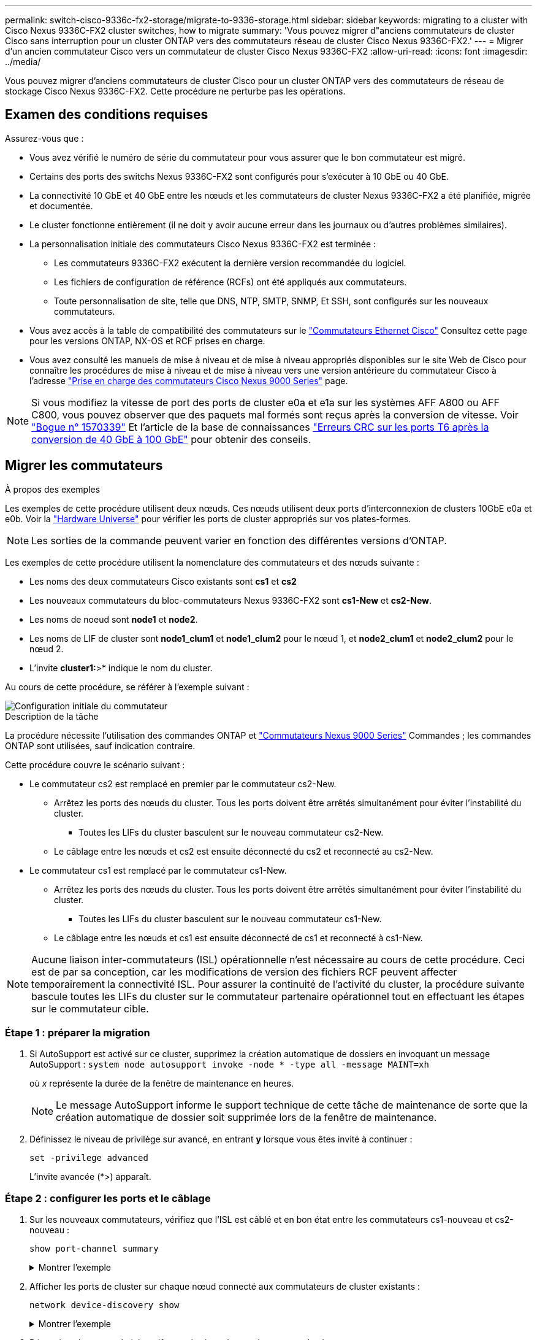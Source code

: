 ---
permalink: switch-cisco-9336c-fx2-storage/migrate-to-9336-storage.html 
sidebar: sidebar 
keywords: migrating to a cluster with Cisco Nexus 9336C-FX2 cluster switches, how to migrate 
summary: 'Vous pouvez migrer d"anciens commutateurs de cluster Cisco sans interruption pour un cluster ONTAP vers des commutateurs réseau de cluster Cisco Nexus 9336C-FX2.' 
---
= Migrer d'un ancien commutateur Cisco vers un commutateur de cluster Cisco Nexus 9336C-FX2
:allow-uri-read: 
:icons: font
:imagesdir: ../media/


[role="lead"]
Vous pouvez migrer d'anciens commutateurs de cluster Cisco pour un cluster ONTAP vers des commutateurs de réseau de stockage Cisco Nexus 9336C-FX2. Cette procédure ne perturbe pas les opérations.



== Examen des conditions requises

Assurez-vous que :

* Vous avez vérifié le numéro de série du commutateur pour vous assurer que le bon commutateur est migré.
* Certains des ports des switchs Nexus 9336C-FX2 sont configurés pour s'exécuter à 10 GbE ou 40 GbE.
* La connectivité 10 GbE et 40 GbE entre les nœuds et les commutateurs de cluster Nexus 9336C-FX2 a été planifiée, migrée et documentée.
* Le cluster fonctionne entièrement (il ne doit y avoir aucune erreur dans les journaux ou d'autres problèmes similaires).
* La personnalisation initiale des commutateurs Cisco Nexus 9336C-FX2 est terminée :
+
** Les commutateurs 9336C-FX2 exécutent la dernière version recommandée du logiciel.
** Les fichiers de configuration de référence (RCFs) ont été appliqués aux commutateurs.
** Toute personnalisation de site, telle que DNS, NTP, SMTP, SNMP, Et SSH, sont configurés sur les nouveaux commutateurs.


* Vous avez accès à la table de compatibilité des commutateurs sur le https://mysupport.netapp.com/site/info/cisco-ethernet-switch["Commutateurs Ethernet Cisco"^] Consultez cette page pour les versions ONTAP, NX-OS et RCF prises en charge.
* Vous avez consulté les manuels de mise à niveau et de mise à niveau appropriés disponibles sur le site Web de Cisco pour connaître les procédures de mise à niveau et de mise à niveau vers une version antérieure du commutateur Cisco à l'adresse https://www.cisco.com/c/en/us/support/switches/nexus-9000-series-switches/series.html["Prise en charge des commutateurs Cisco Nexus 9000 Series"^] page.



NOTE: Si vous modifiez la vitesse de port des ports de cluster e0a et e1a sur les systèmes AFF A800 ou AFF C800, vous pouvez observer que des paquets mal formés sont reçus après la conversion de vitesse. Voir  https://mysupport.netapp.com/site/bugs-online/product/ONTAP/BURT/1570339["Bogue n° 1570339"^] Et l'article de la base de connaissances https://kb.netapp.com/onprem/ontap/hardware/CRC_errors_on_T6_ports_after_converting_from_40GbE_to_100GbE["Erreurs CRC sur les ports T6 après la conversion de 40 GbE à 100 GbE"^] pour obtenir des conseils.



== Migrer les commutateurs

.À propos des exemples
Les exemples de cette procédure utilisent deux nœuds. Ces nœuds utilisent deux ports d'interconnexion de clusters 10GbE e0a et e0b. Voir la https://hwu.netapp.com/["Hardware Universe"^] pour vérifier les ports de cluster appropriés sur vos plates-formes.


NOTE: Les sorties de la commande peuvent varier en fonction des différentes versions d'ONTAP.

Les exemples de cette procédure utilisent la nomenclature des commutateurs et des nœuds suivante :

* Les noms des deux commutateurs Cisco existants sont *cs1* et *cs2*
* Les nouveaux commutateurs du bloc-commutateurs Nexus 9336C-FX2 sont *cs1-New* et *cs2-New*.
* Les noms de noeud sont *node1* et *node2*.
* Les noms de LIF de cluster sont *node1_clum1* et *node1_clum2* pour le nœud 1, et *node2_clum1* et *node2_clum2* pour le nœud 2.
* L'invite *cluster1:*>* indique le nom du cluster.


Au cours de cette procédure, se référer à l'exemple suivant :

image::../media/Initial_setup.png[Configuration initiale du commutateur]

.Description de la tâche
La procédure nécessite l'utilisation des commandes ONTAP et https://www.cisco.com/c/en/us/support/switches/nexus-9000-series-switches/series.html["Commutateurs Nexus 9000 Series"^] Commandes ; les commandes ONTAP sont utilisées, sauf indication contraire.

Cette procédure couvre le scénario suivant :

* Le commutateur cs2 est remplacé en premier par le commutateur cs2-New.
+
** Arrêtez les ports des nœuds du cluster. Tous les ports doivent être arrêtés simultanément pour éviter l'instabilité du cluster.
+
*** Toutes les LIFs du cluster basculent sur le nouveau commutateur cs2-New.


** Le câblage entre les nœuds et cs2 est ensuite déconnecté du cs2 et reconnecté au cs2-New.


* Le commutateur cs1 est remplacé par le commutateur cs1-New.
+
** Arrêtez les ports des nœuds du cluster. Tous les ports doivent être arrêtés simultanément pour éviter l'instabilité du cluster.
+
*** Toutes les LIFs du cluster basculent sur le nouveau commutateur cs1-New.


** Le câblage entre les nœuds et cs1 est ensuite déconnecté de cs1 et reconnecté à cs1-New.





NOTE: Aucune liaison inter-commutateurs (ISL) opérationnelle n'est nécessaire au cours de cette procédure. Ceci est de par sa conception, car les modifications de version des fichiers RCF peuvent affecter temporairement la connectivité ISL. Pour assurer la continuité de l'activité du cluster, la procédure suivante bascule toutes les LIFs du cluster sur le commutateur partenaire opérationnel tout en effectuant les étapes sur le commutateur cible.



=== Étape 1 : préparer la migration

. Si AutoSupport est activé sur ce cluster, supprimez la création automatique de dossiers en invoquant un message AutoSupport : `system node autosupport invoke -node * -type all -message MAINT=xh`
+
où _x_ représente la durée de la fenêtre de maintenance en heures.

+

NOTE: Le message AutoSupport informe le support technique de cette tâche de maintenance de sorte que la création automatique de dossier soit supprimée lors de la fenêtre de maintenance.

. Définissez le niveau de privilège sur avancé, en entrant *y* lorsque vous êtes invité à continuer :
+
`set -privilege advanced`

+
L'invite avancée (*>) apparaît.





=== Étape 2 : configurer les ports et le câblage

. Sur les nouveaux commutateurs, vérifiez que l'ISL est câblé et en bon état entre les commutateurs cs1-nouveau et cs2-nouveau :
+
`show port-channel summary`

+
.Montrer l'exemple
[%collapsible]
====
[listing, subs="+quotes"]
----
cs1-new# *show port-channel summary*
Flags:  D - Down        P - Up in port-channel (members)
        I - Individual  H - Hot-standby (LACP only)
        s - Suspended   r - Module-removed
        b - BFD Session Wait
        S - Switched    R - Routed
        U - Up (port-channel)
        p - Up in delay-lacp mode (member)
        M - Not in use. Min-links not met
--------------------------------------------------------------------------------
Group Port-       Type     Protocol  Member Ports
      Channel
--------------------------------------------------------------------------------
1     Po1(SU)     Eth      LACP      Eth1/35(P)   Eth1/36(P)

cs2-new# *show port-channel summary*
Flags:  D - Down        P - Up in port-channel (members)
        I - Individual  H - Hot-standby (LACP only)
        s - Suspended   r - Module-removed
        b - BFD Session Wait
        S - Switched    R - Routed
        U - Up (port-channel)
        p - Up in delay-lacp mode (member)
        M - Not in use. Min-links not met
--------------------------------------------------------------------------------
Group Port-       Type     Protocol  Member Ports
      Channel
--------------------------------------------------------------------------------
1     Po1(SU)     Eth      LACP      Eth1/35(P)   Eth1/36(P)
----
====
. Afficher les ports de cluster sur chaque nœud connecté aux commutateurs de cluster existants :
+
`network device-discovery show`

+
.Montrer l'exemple
[%collapsible]
====
[listing, subs="+quotes"]
----
cluster1::*> *network device-discovery show -protocol cdp*
Node/       Local  Discovered
Protocol    Port   Device (LLDP: ChassisID)  Interface         Platform
----------- ------ ------------------------- ----------------  ----------------
node1      /cdp
            e0a    cs1                       Ethernet1/1        N5K-C5596UP
            e0b    cs2                       Ethernet1/2        N5K-C5596UP
node2      /cdp
            e0a    cs1                       Ethernet1/1        N5K-C5596UP
            e0b    cs2                       Ethernet1/2        N5K-C5596UP
----
====
. Déterminez le statut administratif ou opérationnel pour chaque port du cluster.
+
.. Vérifier que tous les ports du cluster sont défectueux :
+
`network port show -ipspace Cluster`

+
.Montrer l'exemple
[%collapsible]
====
[listing, subs="+quotes"]
----
cluster1::*> *network port show -ipspace Cluster*

Node: node1
                                                                       Ignore
                                                  Speed(Mbps) Health   Health
Port      IPspace      Broadcast Domain Link MTU  Admin/Oper  Status   Status
--------- ------------ ---------------- ---- ---- ----------- -------- ------
e0a       Cluster      Cluster          up   9000  auto/10000 healthy  false
e0b       Cluster      Cluster          up   9000  auto/10000 healthy  false

Node: node2
                                                                       Ignore
                                                  Speed(Mbps) Health   Health
Port      IPspace      Broadcast Domain Link MTU  Admin/Oper  Status   Status
--------- ------------ ---------------- ---- ---- ----------- -------- ------
e0a       Cluster      Cluster          up   9000  auto/10000 healthy  false
e0b       Cluster      Cluster          up   9000  auto/10000 healthy  false
----
====
.. Vérifier que toutes les interfaces de cluster (LIFs) se trouvent sur leurs ports de type home :
+
`network interface show -vserver Cluster`

+
.Montrer l'exemple
[%collapsible]
====
[listing, subs="+quotes"]
----
cluster1::*> *network interface show -vserver Cluster*

            Logical      Status     Network            Current     Current Is
Vserver     Interface    Admin/Oper Address/Mask       Node        Port    Home
----------- -----------  ---------- ------------------ ----------- ------- ----
Cluster
            node1_clus1  up/up      169.254.209.69/16  node1       e0a     true
            node1_clus2  up/up      169.254.49.125/16  node1       e0b     true
            node2_clus1  up/up      169.254.47.194/16  node2       e0a     true
            node2_clus2  up/up      169.254.19.183/16  node2       e0b     true
----
====
.. Vérifiez que le cluster affiche les informations relatives aux deux commutateurs de cluster :
+
`system cluster-switch show -is-monitoring-enabled-operational true`

+
.Montrer l'exemple
[%collapsible]
====
[listing, subs="+quotes"]
----
cluster1::*> *system cluster-switch show -is-monitoring-enabled-operational true*
Switch                      Type               Address          Model
--------------------------- ------------------ ---------------- ---------------
cs1                         cluster-network    10.233.205.92    N5K-C5596UP
      Serial Number: FOXXXXXXXGS
       Is Monitored: true
             Reason: None
   Software Version: Cisco Nexus Operating System (NX-OS) Software, Version
                     9.3(4)
     Version Source: CDP

cs2                         cluster-network     10.233.205.93   N5K-C5596UP
      Serial Number: FOXXXXXXXGD
       Is Monitored: true
             Reason: None
   Software Version: Cisco Nexus Operating System (NX-OS) Software, Version
                     9.3(4)
     Version Source: CDP
----
====


. Désactivez la fonction de restauration automatique sur les LIF du cluster.
+
Si vous désactivez la fonction de restauration automatique pour cette procédure, les LIF du cluster ne reviendront pas automatiquement sur leur port d'attache. Ils restent sur le port actuel pendant qu'il continue à être opérationnel.

+
`network interface modify -vserver Cluster -lif * -auto-revert false`

+

NOTE: La désactivation de la fonction de restauration automatique garantit que ONTAP ne bascule que sur les LIFs du cluster lorsque les ports du switch sont arrêtés ultérieurement.

. Sur le commutateur de cluster cs2, arrêter les ports connectés aux ports de cluster de *tous* les nœuds afin de basculer sur les LIFs du cluster :
+
[listing, subs="+quotes"]
----
cs2(config)# *interface eth1/1-1/2*
cs2(config-if-range)# *shutdown*
----
. Vérifiez que les LIFs du cluster ont basculé vers les ports hébergés sur le commutateur de cluster cs1. Cette opération peut prendre quelques secondes.
+
`network interface show -vserver Cluster`

+
.Montrer l'exemple
[%collapsible]
====
[listing, subs="+quotes"]
----
cluster1::*> *network interface show -vserver Cluster*
            Logical       Status     Network            Current    Current Is
Vserver     Interface     Admin/Oper Address/Mask       Node       Port    Home
----------- ------------- ---------- ------------------ ---------- ------- ----
Cluster
            node1_clus1   up/up      169.254.3.4/16     node1      e0a     true
            node1_clus2   up/up      169.254.3.5/16     node1      e0a     false
            node2_clus1   up/up      169.254.3.8/16     node2      e0a     true
            node2_clus2   up/up      169.254.3.9/16     node2      e0a     false
----
====
. Vérifiez que le cluster fonctionne correctement :
+
`cluster show`

+
.Montrer l'exemple
[%collapsible]
====
[listing, subs="+quotes"]
----
cluster1::*> cluster show
Node       Health  Eligibility   Epsilon
---------- ------- ------------- -------
node1      true    true          false
node2      true    true          false
----
====
. Déplacez tous les câbles de connexion des nœuds du cluster de l'ancien commutateur cs2 vers le nouveau commutateur cs2-New.
+
*Câbles de connexion de nœud de cluster déplacés vers le commutateur cs2-New*

+
image::../media/new_switch_cs1.png[Câbles de connexion de nœud de cluster déplacés vers le commutateur cs2-New]

. Confirmez l'intégrité des connexions réseau transférées vers cs2-New :
+
`network port show -ipspace Cluster`

+
.Montrer l'exemple
[%collapsible]
====
[listing, subs="+quotes"]
----
cluster1::*> *network port show -ipspace Cluster*

Node: node1
                                                                       Ignore
                                                  Speed(Mbps) Health   Health
Port      IPspace      Broadcast Domain Link MTU  Admin/Oper  Status   Status
--------- ------------ ---------------- ---- ---- ----------- -------- ------
e0a       Cluster      Cluster          up   9000  auto/10000 healthy  false
e0b       Cluster      Cluster          up   9000  auto/10000 healthy  false

Node: node2
                                                                       Ignore
                                                  Speed(Mbps) Health   Health
Port      IPspace      Broadcast Domain Link MTU  Admin/Oper  Status   Status
--------- ------------ ---------------- ---- ---- ----------- -------- ------
e0a       Cluster      Cluster          up   9000  auto/10000 healthy  false
e0b       Cluster      Cluster          up   9000  auto/10000 healthy  false
----
====
+
Tous les ports de cluster qui ont été déplacés doivent être en service.

. Vérifier les informations de voisins sur les ports du cluster :
+
`network device-discovery show -protocol cdp`

+
.Montrer l'exemple
[%collapsible]
====
[listing, subs="+quotes"]
----
cluster1::*> *network device-discovery show -protocol cdp*

Node/       Local  Discovered
Protocol    Port   Device (LLDP: ChassisID)  Interface      Platform
----------- ------ ------------------------- -------------  --------------
node1      /cdp
            e0a    cs1                       Ethernet1/1    N5K-C5596UP
            e0b    cs2-new                   Ethernet1/1/1  N9K-C9336C-FX2

node2      /cdp
            e0a    cs1                       Ethernet1/2    N5K-C5596UP
            e0b    cs2-new                   Ethernet1/1/2  N9K-C9336C-FX2
----
====
+
Vérifiez que les ports de cluster déplacés voient le commutateur cs2-New comme voisin.

. Vérifiez les connexions des ports de commutateur du point de vue du commutateur cs2-New :
+
[listing, subs="+quotes"]
----
cs2-new# *show interface brief*
cs2-new# *show cdp neighbors*
----
. Sur le commutateur de cluster cs1, arrêtez les ports connectés aux ports de cluster de *tous* les nœuds afin de faire basculer les LIFs de cluster.
+
[listing, subs="+quotes"]
----
cs1(config)# *interface eth1/1-1/2*
cs1(config-if-range)# *shutdown*
----
+
Toutes les LIFs du cluster basculent sur le commutateur cs2-New.

. Vérifiez que les LIFs du cluster ont basculé vers les ports hébergés sur le commutateur cs2-New. Cette opération peut prendre quelques secondes :
+
`network interface show -vserver Cluster`

+
.Montrer l'exemple
[%collapsible]
====
[listing, subs="+quotes"]
----
cluster1::*> *network interface show -vserver Cluster*
            Logical      Status     Network            Current     Current Is
Vserver     Interfac     Admin/Oper Address/Mask       Node        Port    Home
----------- ------------ ---------- ------------------ ----------- ------- ----
Cluster
            node1_clus1  up/up      169.254.3.4/16     node1       e0b     false
            node1_clus2  up/up      169.254.3.5/16     node1       e0b     true
            node2_clus1  up/up      169.254.3.8/16     node2       e0b     false
            node2_clus2  up/up      169.254.3.9/16     node2       e0b     true
----
====
. Vérifiez que le cluster fonctionne correctement :
+
`cluster show`

+
.Montrer l'exemple
[%collapsible]
====
[listing, subs="+quotes"]
----
cluster1::*> *cluster show*
Node       Health  Eligibility   Epsilon
---------- ------- ------------- -------
node1      true    true          false
node2      true    true          false
----
====
. Déplacez les câbles de connexion du nœud de cluster de cs1 vers le nouveau commutateur cs1-New.
+
*Câbles de connexion de nœud de cluster déplacés vers le commutateur cs1-New*

+
image::../media/new_switch_cs2.png[Câbles de connexion de nœud de cluster déplacés vers le commutateur cs1-New]

. Confirmez l'intégrité des connexions réseau transférées vers cs1-New :
+
`network port show -ipspace Cluster`

+
.Montrer l'exemple
[%collapsible]
====
[listing, subs="+quotes"]
----
cluster1::*> *network port show -ipspace Cluster*

Node: node1
                                                                       Ignore
                                                  Speed(Mbps) Health   Health
Port      IPspace      Broadcast Domain Link MTU  Admin/Oper  Status   Status
--------- ------------ ---------------- ---- ---- ----------- -------- ------
e0a       Cluster      Cluster          up   9000  auto/10000 healthy  false
e0b       Cluster      Cluster          up   9000  auto/10000 healthy  false

Node: node2
                                                                       Ignore
                                                  Speed(Mbps) Health   Health
Port      IPspace      Broadcast Domain Link MTU  Admin/Oper  Status   Status
--------- ------------ ---------------- ---- ---- ----------- -------- ------
e0a       Cluster      Cluster          up   9000  auto/10000 healthy  false
e0b       Cluster      Cluster          up   9000  auto/10000 healthy  false
----
====
+
Tous les ports de cluster qui ont été déplacés doivent être en service.

. Vérifier les informations de voisins sur les ports du cluster :
+
`network device-discovery show`

+
.Montrer l'exemple
[%collapsible]
====
[listing, subs="+quotes"]
----
cluster1::*> *network device-discovery show -protocol cdp*
Node/       Local  Discovered
Protocol    Port   Device (LLDP: ChassisID)  Interface       Platform
----------- ------ ------------------------- --------------  --------------
node1      /cdp
            e0a    cs1-new                   Ethernet1/1/1   N9K-C9336C-FX2
            e0b    cs2-new                   Ethernet1/1/2   N9K-C9336C-FX2

node2      /cdp
            e0a    cs1-new                   Ethernet1/1/1   N9K-C9336C-FX2
            e0b    cs2-new                   Ethernet1/1/2   N9K-C9336C-FX2
----
====
+
Vérifiez que les ports de cluster déplacés voient le commutateur cs1-New comme voisin.

. Vérifiez les connexions des ports de commutateur du point de vue du commutateur cs1-New :
+
[listing, subs="+quotes"]
----
cs1-new# *show interface brief*
cs1-new# *show cdp neighbors*
----
. Vérifiez que l'ISL entre cs1-New et cs2-New est toujours opérationnel :
+
`show port-channel summary`

+
.Montrer l'exemple
[%collapsible]
====
[listing, subs="+quotes"]
----
cs1-new# *show port-channel summary*
Flags:  D - Down        P - Up in port-channel (members)
        I - Individual  H - Hot-standby (LACP only)
        s - Suspended   r - Module-removed
        b - BFD Session Wait
        S - Switched    R - Routed
        U - Up (port-channel)
        p - Up in delay-lacp mode (member)
        M - Not in use. Min-links not met
--------------------------------------------------------------------------------
Group Port-       Type     Protocol  Member Ports
      Channel
--------------------------------------------------------------------------------
1     Po1(SU)     Eth      LACP      Eth1/35(P)   Eth1/36(P)

cs2-new# *show port-channel summary*
Flags:  D - Down        P - Up in port-channel (members)
        I - Individual  H - Hot-standby (LACP only)
        s - Suspended   r - Module-removed
        b - BFD Session Wait
        S - Switched    R - Routed
        U - Up (port-channel)
        p - Up in delay-lacp mode (member)
        M - Not in use. Min-links not met
--------------------------------------------------------------------------------
Group Port-       Type     Protocol  Member Ports
      Channel
--------------------------------------------------------------------------------
1     Po1(SU)     Eth      LACP      Eth1/35(P)   Eth1/36(P)
----
====




=== Étape 3 : vérifier la configuration

. Activez la fonction de revert automatique sur les LIFs du cluster.
+
`network interface modify -vserver Cluster -lif * -auto-revert true`

. Vérifier que les LIFs du cluster sont rétablies sur leurs ports de base (cette opération peut prendre une minute) :
+
`network interface show -vserver Cluster`

+
Si les LIF de cluster n'ont pas été rétablies sur leur port de départ, elles peuvent être revert manuellement :

+
`network interface revert -vserver Cluster -lif *`

. Vérifiez que le cluster fonctionne correctement :
+
`cluster show`

. Vérifiez la connectivité des interfaces de cluster distantes :


[role="tabbed-block"]
====
.ONTAP 9.9.1 et versions ultérieures
--
Vous pouvez utiliser le `network interface check cluster-connectivity` pour lancer un contrôle d'accessibilité pour la connectivité du cluster, puis afficher les détails :

`network interface check cluster-connectivity start` et `network interface check cluster-connectivity show`

[listing, subs="+quotes"]
----
cluster1::*> *network interface check cluster-connectivity start*
----
*NOTE:* attendez un certain nombre de secondes avant d'exécuter la commande show pour afficher les détails.

[listing, subs="+quotes"]
----
cluster1::*> *network interface check cluster-connectivity show*
                                  Source          Destination       Packet
Node   Date                       LIF             LIF               Loss
------ -------------------------- --------------- ----------------- -----------
node1
       3/5/2022 19:21:18 -06:00   node1_clus2      node2_clus1      none
       3/5/2022 19:21:20 -06:00   node1_clus2      node2_clus2      none

node2
       3/5/2022 19:21:18 -06:00   node2_clus2      node1_clus1      none
       3/5/2022 19:21:20 -06:00   node2_clus2      node1_clus2      none
----
--
.Toutes les versions de ONTAP
--
Pour toutes les versions de ONTAP, vous pouvez également utiliser `cluster ping-cluster -node <name>` pour vérifier la connectivité :

`cluster ping-cluster -node <name>`

[listing, subs="+quotes"]
----
cluster1::*> *cluster ping-cluster -node node2*
Host is node2
Getting addresses from network interface table...
Cluster node1_clus1 169.254.209.69 node1     e0a
Cluster node1_clus2 169.254.49.125 node1     e0b
Cluster node2_clus1 169.254.47.194 node2     e0a
Cluster node2_clus2 169.254.19.183 node2     e0b
Local = 169.254.47.194 169.254.19.183
Remote = 169.254.209.69 169.254.49.125
Cluster Vserver Id = 4294967293
Ping status:
....
Basic connectivity succeeds on 4 path(s)
Basic connectivity fails on 0 path(s)
................
Detected 9000 byte MTU on 4 path(s):
    Local 169.254.19.183 to Remote 169.254.209.69
    Local 169.254.19.183 to Remote 169.254.49.125
    Local 169.254.47.194 to Remote 169.254.209.69
    Local 169.254.47.194 to Remote 169.254.49.125
Larger than PMTU communication succeeds on 4 path(s)
RPC status:
2 paths up, 0 paths down (tcp check)
2 paths up, 0 paths down (udp check)
----
--
====
. [[step5]]si vous avez supprimé la création automatique de cas, réactivez-la en appelant un message AutoSupport : `system node autosupport invoke -node * -type all -message MAINT=END`


.Et la suite ?
link:../switch-cshm/config-overview.html["Configurer la surveillance de l'état des commutateurs"].
